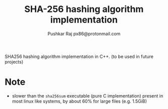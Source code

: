 #+TITLE: SHA-256 hashing algorithm implementation
#+AUTHOR: Pushkar Raj
#+AUTHOR: px86@protonmail.com


SHA256 hashing algorithm implementation in C++. (to be used in future projects)

* Note

- slower than the =sha256sum= executable (pure C implementation) present in most linux like systems,  by about 60% for large files (e.g. 1.5GiB)
